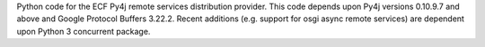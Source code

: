 Python code for the ECF Py4j remote services distribution provider.   This code depends upon Py4j versions 0.10.9.7 and above and Google Protocol Buffers 3.22.2.   Recent additions (e.g. support for osgi async remote services) are dependent upon Python 3 concurrent package.

